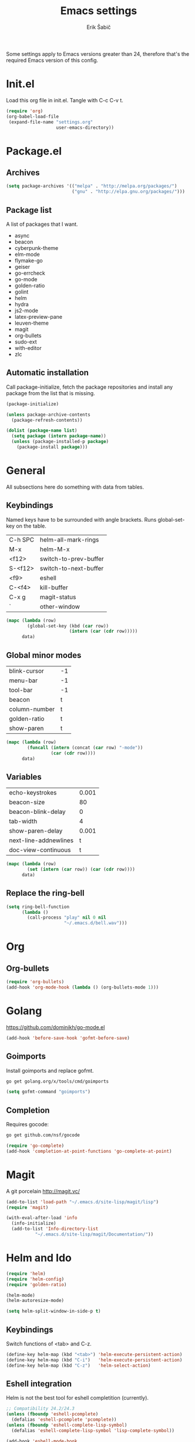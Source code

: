 #+TITLE: Emacs settings
#+AUTHOR: Erik Šabič

Some settings apply to Emacs versions greater than 24, therefore
that's the required Emacs version of this config.


* Init.el

  Load this org file in init.el. Tangle with C-c C-v t.

#+BEGIN_SRC emacs-lisp :tangle init.el
  (require 'org)
  (org-babel-load-file
   (expand-file-name "settings.org"
                     user-emacs-directory))
#+END_SRC


* Package.el
** Archives

#+BEGIN_SRC emacs-lisp
  (setq package-archives '(("melpa" . "http://melpa.org/packages/")
                           ("gnu" . "http://elpa.gnu.org/packages/")))
#+END_SRC

** Package list

   A list of packages that I want.

#+NAME: package-list
   - async
   - beacon
   - cyberpunk-theme
   - elm-mode
   - flymake-go
   - geiser
   - go-errcheck
   - go-mode
   - golden-ratio
   - golint
   - helm
   - hydra
   - js2-mode
   - latex-preview-pane
   - leuven-theme
   - magit
   - org-bullets
   - sudo-ext
   - with-editor
   - zlc

** Automatic installation

	Call package-initialize, fetch the package repositories and
	install any package from the list that is missing.

#+BEGIN_SRC emacs-lisp :var list=package-list
  (package-initialize)

  (unless package-archive-contents
    (package-refresh-contents))

  (dolist (package-name list)
    (setq package (intern package-name))
    (unless (package-installed-p package)
      (package-install package)))
#+END_SRC


* General

  All subsections here do something with data from tables.

** Keybindings

   Named keys have to be surrounded with angle brackets. Runs
   global-set-key on the table.

#+TBLNAME: keybindings
   | C-h SPC | helm-all-mark-rings   |
   | M-x     | helm-M-x              |
   | <f12>   | switch-to-prev-buffer |
   | S-<f12> | switch-to-next-buffer |
   | <f9>    | eshell                |
   | C-<f4>  | kill-buffer           |
   | C-x g   | magit-status          |
   | `       | other-window          |

#+BEGIN_SRC emacs-lisp :var data=keybindings
  (mapc (lambda (row)
          (global-set-key (kbd (car row))
                          (intern (car (cdr row)))))
        data)
#+END_SRC

** Global minor modes

#+TBLNAME: modes
   | blink-cursor  | -1 |
   | menu-bar      | -1 |
   | tool-bar      | -1 |
   | beacon        | t  |
   | column-number | t  |
   | golden-ratio  | t  |
   | show-paren    | t  |

#+BEGIN_SRC emacs-lisp :var data=modes
  (mapc (lambda (row)
          (funcall (intern (concat (car row) "-mode"))
                   (car (cdr row))))
        data)
#+END_SRC

** Variables

#+TBLNAME: vars
   | echo-keystrokes       | 0.001 |
   | beacon-size           |    80 |
   | beacon-blink-delay    |     0 |
   | tab-width             |     4 |
   | show-paren-delay      | 0.001 |
   | next-line-addnewlines |     t |
   | doc-view-continuous   |     t |

#+BEGIN_SRC emacs-lisp :var data=vars
  (mapc (lambda (row)
          (set (intern (car row)) (car (cdr row))))
        data)
#+END_SRC

** Replace the ring-bell

#+BEGIN_SRC emacs-lisp
  (setq ring-bell-function
        (lambda ()
          (call-process "play" nil 0 nil
                        "~/.emacs.d/bell.wav")))
#+END_SRC


* Org

** Org-bullets

#+BEGIN_SRC emacs-lisp
(require 'org-bullets)
(add-hook 'org-mode-hook (lambda () (org-bullets-mode 1)))
#+END_SRC


* Golang

  https://github.com/dominikh/go-mode.el

#+BEGIN_SRC emacs-lisp
(add-hook 'before-save-hook 'gofmt-before-save)
#+END_SRC

** Goimports

  Install goimports and replace gofmt.

#+BEGIN_SRC sh :tangle no
go get golang.org/x/tools/cmd/goimports
#+END_SRC

#+BEGIN_SRC emacs-lisp
(setq gofmt-command "goimports")
#+END_SRC

** Completion

   Requires gocode:

#+BEGIN_SRC sh :tangle no
go get github.com/nsf/gocode
#+END_SRC

#+BEGIN_SRC emacs-lisp
(require 'go-complete)
(add-hook 'completion-at-point-functions 'go-complete-at-point)
#+END_SRC


* Magit

  A git porcelain http://magit.vc/

#+BEGIN_SRC emacs-lisp
  (add-to-list 'load-path "~/.emacs.d/site-lisp/magit/lisp")
  (require 'magit)

  (with-eval-after-load 'info
    (info-initialize)
    (add-to-list 'Info-directory-list
             "~/.emacs.d/site-lisp/magit/Documentation/"))
#+END_SRC


* Helm and Ido

#+BEGIN_SRC emacs-lisp
  (require 'helm)
  (require 'helm-config)
  (require 'golden-ratio)

  (helm-mode)
  (helm-autoresize-mode)

  (setq helm-split-window-in-side-p t)
#+END_SRC
  
** Keybindings

   Switch functions of <tab> and C-z.

#+BEGIN_SRC emacs-lisp
  (define-key helm-map (kbd "<tab>") 'helm-execute-persistent-action)
  (define-key helm-map (kbd "C-i")   'helm-execute-persistent-action)
  (define-key helm-map (kbd "C-z")   'helm-select-action)
#+END_SRC

** Eshell integration

   Helm is not the best tool for eshell completition (currently).

#+BEGIN_SRC emacs-lisp
  ;; Compatibility 24.2/24.3
  (unless (fboundp 'eshell-pcomplete)
    (defalias 'eshell-pcomplete 'pcomplete))
  (unless (fboundp 'eshell-complete-lisp-symbol)
    (defalias 'eshell-complete-lisp-symbol 'lisp-complete-symbol))

  (add-hook 'eshell-mode-hook
            #'(lambda ()
                ;; Helm completion with pcomplete
                (setq eshell-cmpl-ignore-case t)
                (eshell-cmpl-initialize)
                (define-key eshell-mode-map
                  [remap eshell-pcomplete]
                  'helm-esh-pcomplete)
                ;; Helm lisp completion
                (define-key eshell-mode-map
                  [remap eshell-complete-lisp-symbol]
                  'helm-lisp-completion-at-point)))
#+END_SRC

#+BEGIN_SRC emacs-lisp
  (when (executable-find "curl")
    (setq helm-google-suggest-use-curl-p t))

  (defun pl/helm-alive-p ()
    (if (boundp 'helm-alive-p)
        (symbol-value 'helm-alive-p)))

  (add-to-list 'golden-ratio-inhibit-functions 'pl/helm-alive-p)
#+END_SRC



